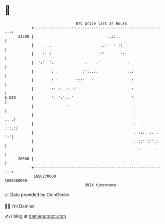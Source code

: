* 👋

#+begin_example
                                   BTC price last 24 hours                    
               +------------------------------------------------------------+ 
         21500 |                                 ..::..                     | 
               |     ...                      ..:'  ''::                    | 
               |    :'':                     :''       '::                  | 
               |  ':'  '.              .    .'           '.                 | 
               |        : .           :':..::             :.:               | 
               |        : :        :::'   '                 :               | 
               |        :: :...:..:'                        :               | 
   $ USD       |        ': ':':: '                          '.              | 
               |               '                             :              | 
               |                                             :          .. .| 
               |                                             :  .      .':.:| 
               |                                             : :::. :. : ':'| 
               |                                             :.::'':''::    | 
               |                                              ''       '    | 
         20600 |                                                            | 
               +------------------------------------------------------------+ 
                1656270000                                        1656360000  
                                       UNIX timestamp                         
#+end_example
📈 Data provided by CoinGecko

🧑‍💻 I'm Damien

✍️ I blog at [[https://www.damiengonot.com][damiengonot.com]]
